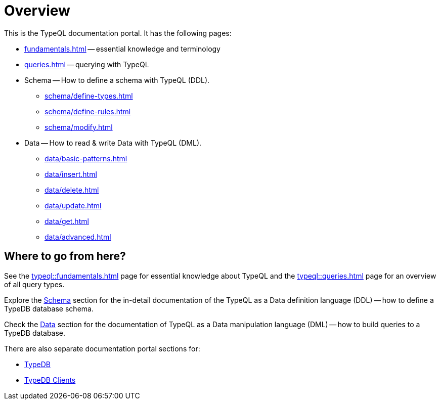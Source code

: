 = Overview
:keywords: typeql, documentation, overview, query, DDL, DML
:longTailKeywords: documentation overview, learn typedb, learn typeql, typedb schema, typedb data model
:pageTitle: Documentation overview
:summary: A birds-eye view of TypeQL and TypeDB

This is the TypeQL documentation portal. It has the following pages:

* xref:fundamentals.adoc[] -- essential knowledge and terminology
* xref:queries.adoc[] -- querying with TypeQL

[#_schema]
* Schema -- How to define a schema with TypeQL (DDL).
** xref:schema/define-types.adoc[]
** xref:schema/define-rules.adoc[]
** xref:schema/modify.adoc[]

[#_data]
* Data -- How to read & write Data with TypeQL (DML).
** xref:data/basic-patterns.adoc[]
** xref:data/insert.adoc[]
** xref:data/delete.adoc[]
** xref:data/update.adoc[]
** xref:data/get.adoc[]
** xref:data/advanced.adoc[]

//* xref:grammar.adoc[]

== Where to go from here?

See the xref:typeql::fundamentals.adoc[] page for essential knowledge about TypeQL and the xref:typeql::queries.adoc[]
page for an overview of all query types.

Explore the <<_schema,Schema>> section for the in-detail documentation of the TypeQL as a Data definition language
(DDL) -- how to define a TypeDB database schema.

Check the <<_data,Data>> section for the documentation of TypeQL as a Data manipulation language (DML) --
how to build queries to a TypeDB database.

There are also separate documentation portal sections for:

* xref:typedb::overview.adoc[TypeDB]
* xref:clients::clients.adoc[TypeDB Clients]
